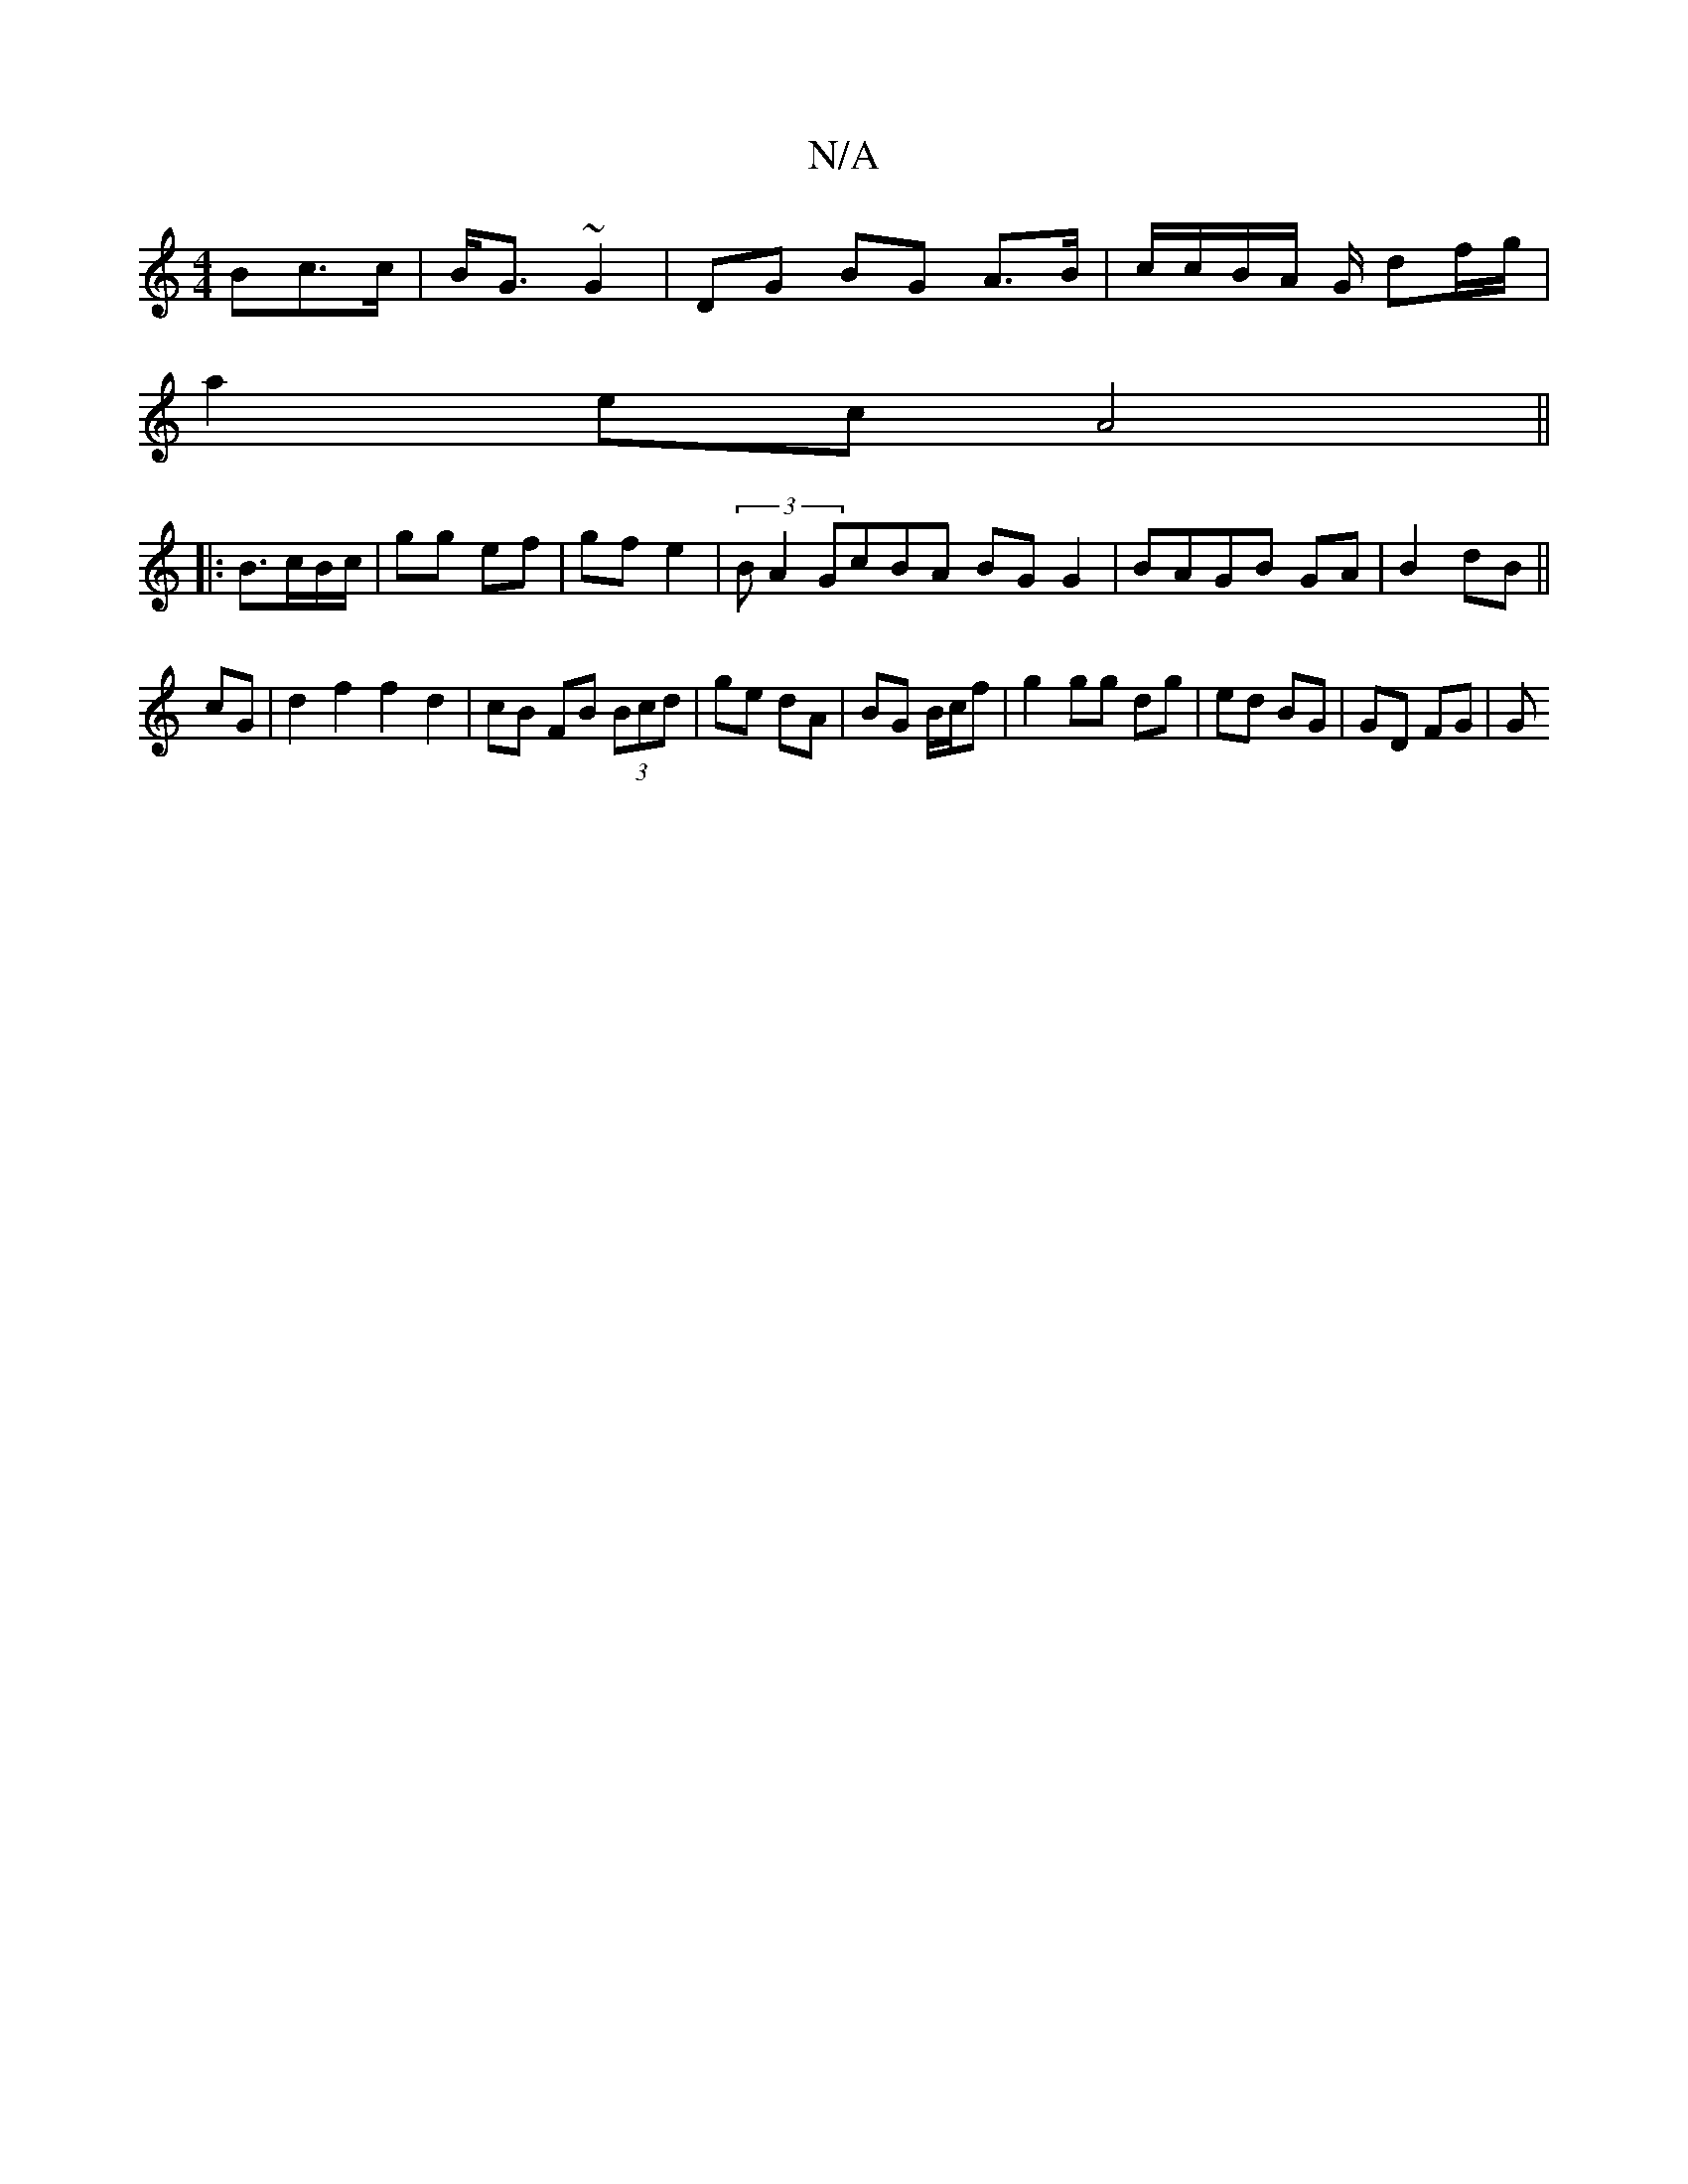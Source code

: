 X:1
T:N/A
M:4/4
R:N/A
K:Cmajor
Bc>c|B<G ~G2 | DG BG A>B |c/c/B/A/ G/ df/g/|
a2ec A4||
|:B3/2c/2B/2c/2|gg ef|gf e2|(3 B A2 GcBA BG G2 | BAGB GA|B2 dB||
cG | d2 f2 f2 d2 | cB FB (3Bcd | ge dA | BG B/c/f | g2 gg dg | ed BG | GD FG | G
